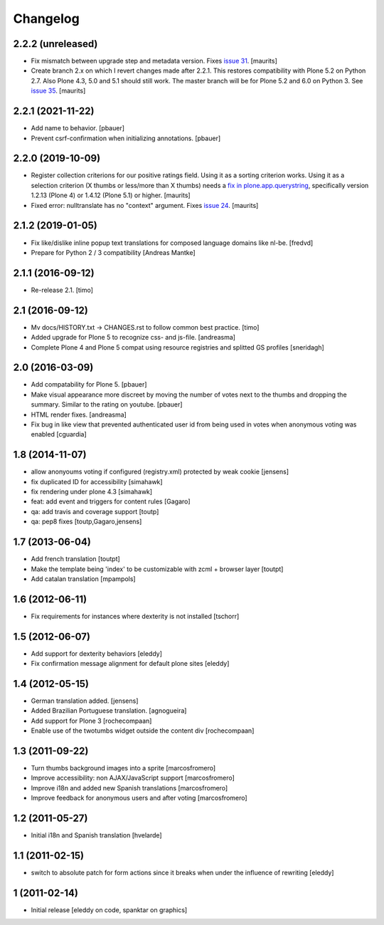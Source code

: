 Changelog
=========

2.2.2 (unreleased)
------------------

- Fix mismatch between upgrade step and metadata version.
  Fixes `issue 31 <https://github.com/collective/cioppino.twothumbs/issues/31>`_.
  [maurits]

- Create branch 2.x on which I revert changes made after 2.2.1.
  This restores compatibility with Plone 5.2 on Python 2.7.
  Also Plone 4.3, 5.0 and 5.1 should still work.
  The master branch will be for Plone 5.2 and 6.0 on Python 3.
  See `issue 35 <https://github.com/collective/cioppino.twothumbs/issues/35>`_.
  [maurits]


2.2.1 (2021-11-22)
------------------

- Add name to behavior.
  [pbauer]

- Prevent csrf-confirmation when initializing annotations.
  [pbauer]


2.2.0 (2019-10-09)
------------------

- Register collection criterions for our positive ratings field.
  Using it as a sorting criterion works.
  Using it as a selection criterion (X thumbs or less/more than X thumbs)
  needs a `fix in plone.app.querystring <https://github.com/plone/plone.app.querystring/issues/93>`_,
  specifically version 1.2.13 (Plone 4) or 1.4.12 (Plone 5.1) or higher.
  [maurits]

- Fixed error: nulltranslate has no "context" argument.
  Fixes `issue 24 <https://github.com/collective/cioppino.twothumbs/issues/24>`_.
  [maurits]


2.1.2 (2019-01-05)
------------------

- Fix like/dislike inline popup text translations for composed language domains like nl-be.
  [fredvd]

- Prepare for Python 2 / 3 compatibility [Andreas Mantke]


2.1.1 (2016-09-12)
------------------

- Re-release 2.1.
  [timo]


2.1 (2016-09-12)
----------------

- Mv docs/HISTORY.txt -> CHANGES.rst to follow common best practice.
  [timo]

- Added upgrade for Plone 5 to recognize css- and js-file.
  [andreasma]

- Complete Plone 4 and Plone 5 compat using resource registries and splitted GS
  profiles
  [sneridagh]


2.0 (2016-03-09)
----------------

- Add compatability for Plone 5.
  [pbauer]

- Make visual appearance more discreet by moving the number of votes next to
  the thumbs and dropping the summary. Similar to the rating on youtube.
  [pbauer]

- HTML render fixes.
  [andreasma]

- Fix bug in like view that prevented authenticated user id from being used
  in votes when anonymous voting was enabled
  [cguardia]


1.8 (2014-11-07)
----------------
- allow anonyoums voting if configured (registry.xml) protected by weak
  cookie [jensens]
- fix duplicated ID for accessibility [simahawk]
- fix rendering under plone 4.3 [simahawk]
- feat: add event and triggers for content rules [Gagaro]
- qa: add travis and coverage support [toutp]
- qa: pep8 fixes [toutp,Gagaro,jensens]

1.7 (2013-06-04)
----------------
- Add french translation [toutpt]
- Make the template being 'index' to be customizable with zcml + browser layer
  [toutpt]
- Add catalan translation [mpampols]

1.6 (2012-06-11)
----------------
- Fix requirements for instances where dexterity is not installed [tschorr]

1.5 (2012-06-07)
----------------
- Add support for dexterity behaviors [eleddy]
- Fix confirmation message alignment for default plone sites [eleddy]

1.4 (2012-05-15)
----------------
- German translation added. [jensens]
- Added Brazilian Portuguese translation. [agnogueira]
- Add support for Plone 3 [rochecompaan]
- Enable use of the twotumbs widget outside the content div [rochecompaan]

1.3 (2011-09-22)
----------------
- Turn thumbs background images into a sprite [marcosfromero]
- Improve accessibility: non AJAX/JavaScript support [marcosfromero]
- Improve i18n and added new Spanish translations [marcosfromero]
- Improve feedback for anonymous users and after voting [marcosfromero]

1.2 (2011-05-27)
----------------
- Initial i18n and Spanish translation [hvelarde]


1.1 (2011-02-15)
----------------
- switch to absolute patch for form actions since it breaks when
  under the influence of rewriting [eleddy]


1 (2011-02-14)
--------------
- Initial release [eleddy on code, spanktar on graphics]
